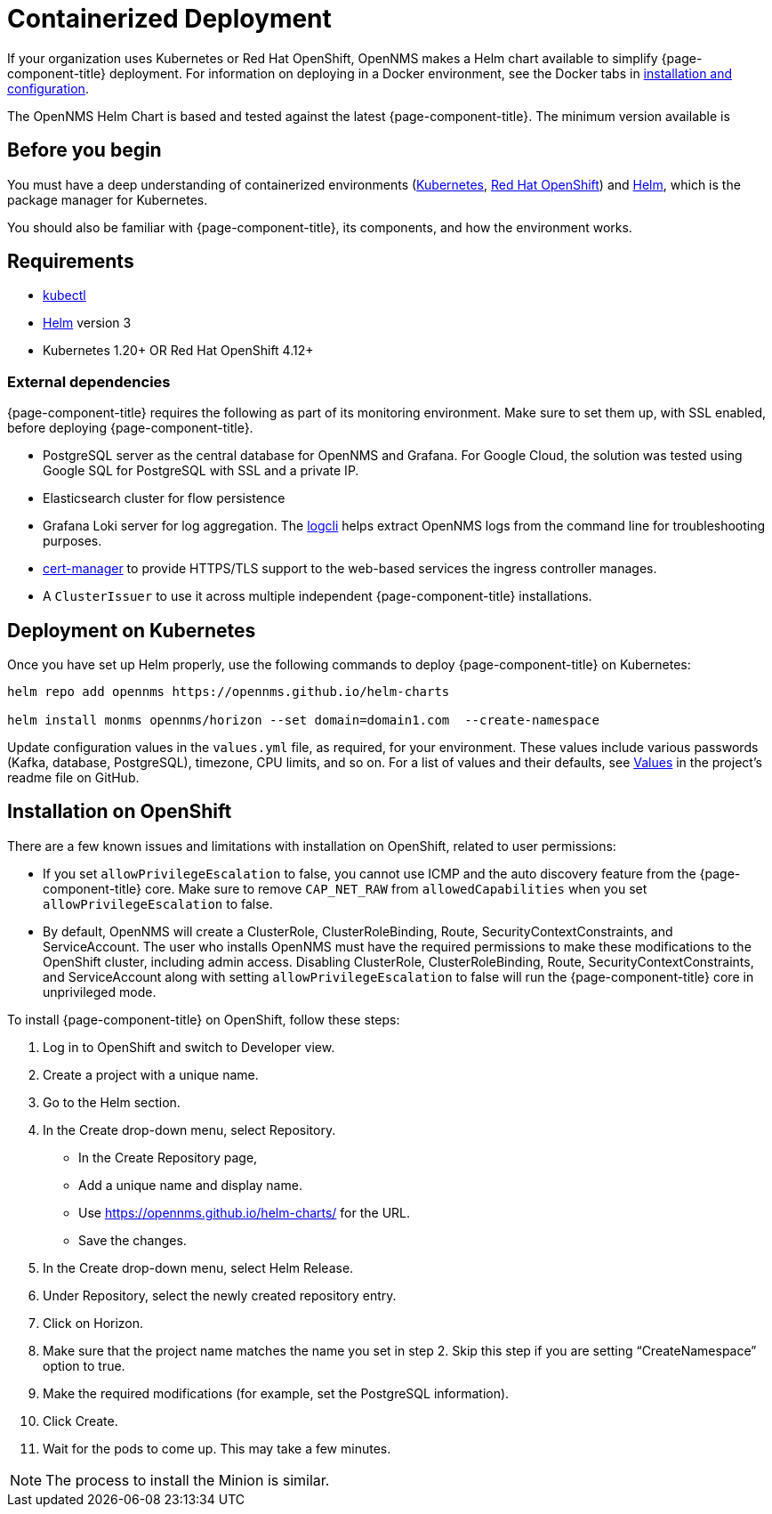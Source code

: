 
[[container-deployment]]
= Containerized Deployment
:description: Learn how to install OpenNMS Horizon/Meridian in a containerized environment like Kubernetes or Red Hat OpenShift.

If your organization uses Kubernetes or Red Hat OpenShift, OpenNMS makes a Helm chart available to simplify {page-component-title} deployment.
For information on deploying in a Docker environment, see the Docker tabs in https://docs.opennms.com/horizon/latest/deployment/core/getting-started.html[installation and configuration].

The OpenNMS Helm Chart is based and tested against the latest {page-component-title}.
The minimum version available is
ifeval::["{page-component-title}" == "Horizon"]
Horizon 32.x.
endif::[]

ifeval::["{page-component-title}" == "Meridian"]
Meridian 2023.x.
endif::[]

== Before you begin

You must have a deep understanding of containerized environments (https://kubernetes.io/docs/home/[Kubernetes], https://access.redhat.com/documentation/en-us/openshift_container_platform/[Red Hat OpenShift]) and https://helm.sh/docs[Helm], which is the package manager for Kubernetes.

You should also be familiar with {page-component-title}, its components, and how the environment works.

== Requirements

* https://kubernetes.io/docs/reference/kubectl/[kubectl]
* https://kubernetes.io/docs/reference/kubectl/[Helm] version 3
* Kubernetes 1.20+ OR Red Hat OpenShift 4.12+

=== External dependencies

{page-component-title} requires the following as part of its monitoring environment.
Make sure to set them up, with SSL enabled, before deploying {page-component-title}.

* PostgreSQL server as the central database for OpenNMS and Grafana.
  For Google Cloud, the solution was tested using Google SQL for PostgreSQL with SSL and a private IP.
* Elasticsearch cluster for flow persistence
* Grafana Loki server for log aggregation.
  The https://grafana.com/docs/loki/v2.8.x/tools/logcli/[logcli] helps extract OpenNMS logs from the command line for troubleshooting purposes.
* https://cert-manager.io/docs/[cert-manager] to provide HTTPS/TLS support to the web-based services the ingress controller manages.
* A `ClusterIssuer` to use it across multiple independent {page-component-title} installations.

== Deployment on Kubernetes
Once you have set up Helm properly, use the following commands to deploy {page-component-title} on Kubernetes:

[source, console]
----
helm repo add opennms https://opennms.github.io/helm-charts

helm install monms opennms/horizon --set domain=domain1.com  --create-namespace
----

Update configuration values in the `values.yml` file, as required, for your environment.
These values include various passwords (Kafka, database, PostgreSQL), timezone, CPU limits, and so on.
For a list of values and their defaults, see https://github.com/OpenNMS/helm-charts/blob/main/horizon/README.md#values[Values] in the project's readme file on GitHub.

== Installation on OpenShift

There are a few known issues and limitations with installation on OpenShift, related to user permissions:

* If you set `allowPrivilegeEscalation` to false, you cannot use ICMP and the auto discovery feature from the {page-component-title} core.
Make sure to remove `CAP_NET_RAW` from `allowedCapabilities` when you set `allowPrivilegeEscalation` to false.

* By default, OpenNMS will create a ClusterRole, ClusterRoleBinding, Route, SecurityContextConstraints, and ServiceAccount.
The user who installs OpenNMS must have the required permissions to make these modifications to the OpenShift cluster, including admin access.
Disabling ClusterRole, ClusterRoleBinding, Route, SecurityContextConstraints, and ServiceAccount along with setting `allowPrivilegeEscalation` to false will run the {page-component-title} core in unprivileged mode.

To install {page-component-title} on OpenShift, follow these steps:

1. Log in to OpenShift and switch to Developer view.
2. Create a project with a unique name.
3. Go to the Helm section.
4. In the Create drop-down menu, select Repository.
    * In the Create Repository page,
    * Add a unique name and display name.
    * Use https://opennms.github.io/helm-charts/ for the URL.
    * Save the changes.
5. In the Create drop-down menu, select Helm Release.
6. Under Repository, select the newly created repository entry.
7. Click on Horizon.
8. Make sure that the project name matches the name you set in step 2.
   Skip this step if you are setting “CreateNamespace” option to true.
9. Make the required modifications (for example, set the PostgreSQL information).
10.	Click Create.
11.	Wait for the pods to come up. This may take a few minutes.

NOTE: The process to install the Minion is similar.
